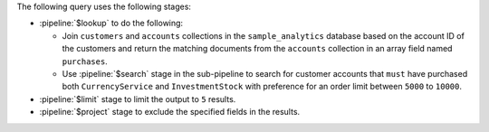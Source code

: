The following query uses the following stages:
      
- :pipeline:`$lookup` to do the following: 

  - Join ``customers`` and ``accounts`` collections in the 
    ``sample_analytics`` database based on the account ID of the 
    customers and return the matching documents from the 
    ``accounts`` collection in an array field named 
    ``purchases``.
  - Use :pipeline:`$search` stage in the sub-pipeline to search 
    for customer accounts that ``must`` have purchased both 
    ``CurrencyService`` and ``InvestmentStock`` with preference 
    for an order limit between ``5000`` to ``10000``.

- :pipeline:`$limit` stage to limit the output to ``5`` results.

- :pipeline:`$project` stage to exclude the specified fields in 
  the results.